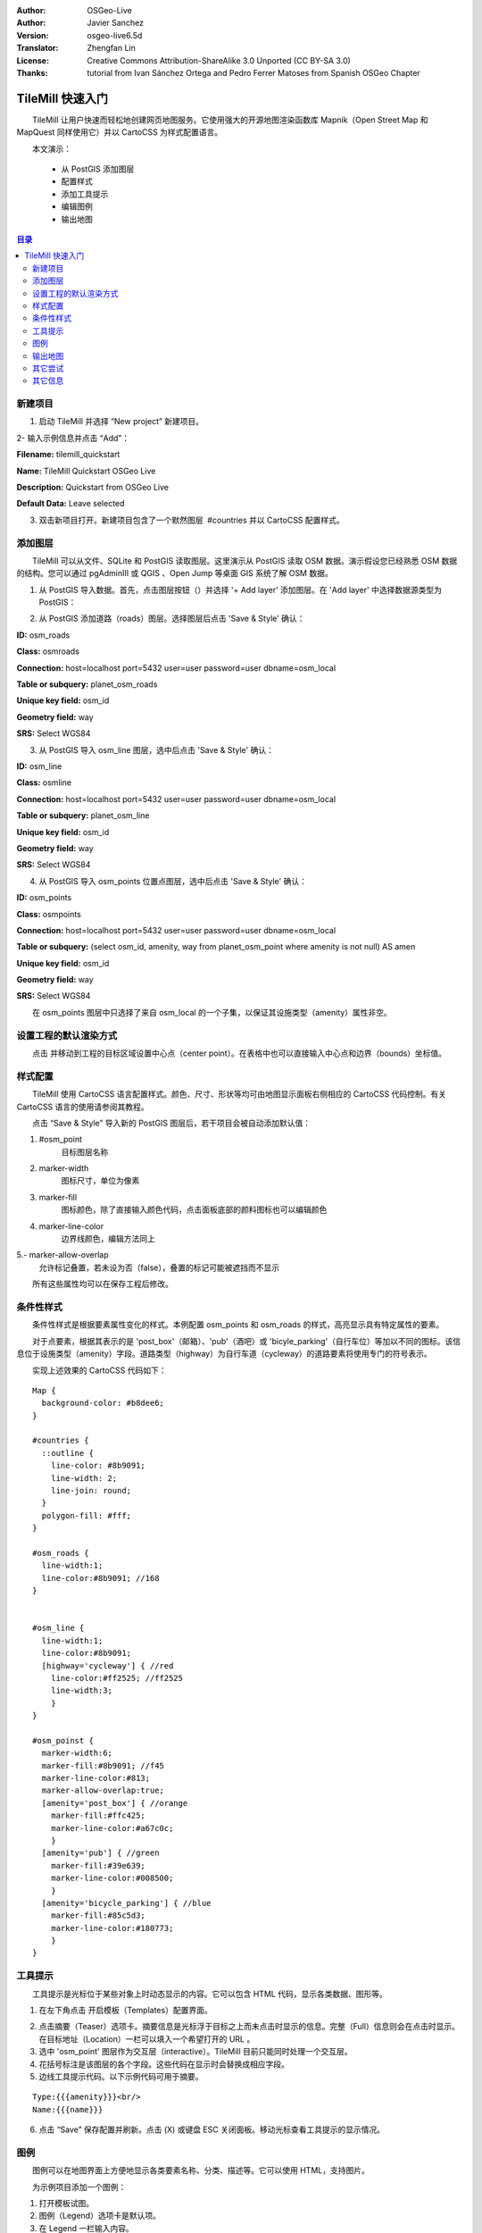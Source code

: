 :Author: OSGeo-Live
:Author: Javier Sanchez
:Version: osgeo-live6.5d
:Translator: Zhengfan Lin
:License: Creative Commons Attribution-ShareAlike 3.0 Unported (CC BY-SA 3.0)
:Thanks: tutorial from Ivan Sánchez Ortega and Pedro Ferrer Matoses from Spanish OSGeo Chapter

.. image:: /images/project_logos/logo-tilemill.png
  :scale: 75 %
  :alt: project logo
  :align: right

********************************************************************************
TileMill 快速入门
********************************************************************************

　　TileMill 让用户快速而轻松地创建网页地图服务。它使用强大的开源地图渲染函数库 Mapnik（Open Street Map 和 MapQuest 同样使用它）并以 CartoCSS 为样式配置语言。

　　本文演示：

  * 从 PostGIS 添加图层
  * 配置样式
  * 添加工具提示
  * 编辑图例
  * 输出地图

.. contents:: 目录
  
新建项目
================================================================================

1. 启动 TileMill 并选择 “New project” 新建项目。

.. image:: /images/projects/tilemill/tilemill_newproject.png
   :scale: 70 %

.. Writing Tip:
  For images, use a scale of 50% from a 1024x768 display (preferred) or
  70% from a 800x600 display.
  Images should be stored here:
    https://github.com/OSGeo/OSGeoLive-doc/tree/master/images/projects/1024x768/

2- 输入示例信息并点击 “Add”：

.. image:: /images/projects/tilemill/tilemill_projectinfo.png
   :scale: 70 %


**Filename:**	tilemill_quickstart

**Name:**	TileMill Quickstart OSGeo Live

**Description:**	Quickstart from OSGeo Live

**Default Data:**	Leave selected


3. 双击新项目打开。新建项目包含了一个默然图层  #countries 并以 CartoCSS 配置样式。


添加图层
================================================================================
　　TileMill 可以从文件、SQLite 和 PostGIS 读取图层。这里演示从 PostGIS 读取 OSM 数据。演示假设您已经熟悉 OSM 数据的结构。您可以通过 pgAdminIII 或 QGIS 、Open Jump 等桌面 GIS 系统了解 OSM 数据。

1. 从 PostGIS 导入数据。首先，点击图层按钮（|LAYER|）并选择 '+ Add layer' 添加图层。在 'Add layer' 中选择数据源类型为 PostGIS：

.. |LAYER| image:: /images/projects/tilemill/tilemill_layerbtn.png

.. image:: /images/projects/tilemill/tilemill_addpostgis.png
   :scale: 70 %

2. 从 PostGIS 添加道路（roads）图层。选择图层后点击 'Save & Style' 确认：

**ID:**	osm_roads

**Class:**	osmroads

**Connection:**	host=localhost port=5432 user=user password=user dbname=osm_local

**Table or subquery:**	planet_osm_roads

**Unique key field:**	osm_id

**Geometry field:**	way

**SRS:**	Select WGS84

3. 从 PostGIS 导入 osm_line 图层，选中后点击 'Save & Style' 确认：

**ID:**	osm_line

**Class:**	osmline

**Connection:**	host=localhost port=5432 user=user password=user dbname=osm_local

**Table or subquery:**	planet_osm_line

**Unique key field:**	osm_id

**Geometry field:**	way

**SRS:**	Select WGS84

4. 从 PostGIS 导入 osm_points 位置点图层，选中后点击 'Save & Style' 确认：

**ID:**	osm_points

**Class:**	osmpoints

**Connection:**	host=localhost port=5432 user=user password=user dbname=osm_local

**Table or subquery:**	(select osm_id, amenity, way from planet_osm_point where amenity is not null) AS amen

**Unique key field:**	osm_id

**Geometry field:**	way

**SRS:**	Select WGS84

　　在 osm_points 图层中只选择了来自 osm_local 的一个子集，以保证其设施类型（amenity）属性非空。

设置工程的默认渲染方式
================================================================================
　　点击 |TOOLS| 并移动到工程的目标区域设置中心点（center point）。在表格中也可以直接输入中心点和边界（bounds）坐标值。

.. |TOOLS| image:: /images/projects/tilemill/tilemill_confbtn.png

.. image:: /images/projects/tilemill/tilemill_project_settings.png
   :scale: 70 %

样式配置
================================================================================
　　TileMill 使用 CartoCSS 语言配置样式。颜色、尺寸、形状等均可由地图显示面板右侧相应的 CartoCSS 代码控制。有关 CartoCSS 语言的使用请参阅其教程。

　　点击 “Save & Style” 导入新的 PostGIS 图层后，若干项目会被自动添加默认值：

1. #osm_point
	目标图层名称
2. marker-width
	图标尺寸，单位为像素
3. marker-fill
	图标颜色，除了直接输入颜色代码，点击面板底部的颜料图标也可以编辑颜色

4. marker-line-color
	边界线颜色，编辑方法同上

5.- marker-allow-overlap
	允许标记叠置，若未设为否（false），叠置的标记可能被遮挡而不显示

　　所有这些属性均可以在保存工程后修改。


条件性样式
================================================================================
　　条件性样式是根据要素属性变化的样式。本例配置 osm_points 和 osm_roads 的样式，高亮显示具有特定属性的要素。

　　对于点要素，根据其表示的是 'post_box'（邮箱）、'pub'（酒吧）或 'bicyle_parking'（自行车位）等加以不同的图标。该信息位于设施类型（amenity）字段。道路类型（highway）为自行车道（cycleway）的道路要素将使用专门的符号表示。

　　实现上述效果的 CartoCSS 代码如下：
::

	Map {
	  background-color: #b8dee6;
	}

	#countries {
	  ::outline {
	    line-color: #8b9091;
	    line-width: 2;
	    line-join: round;
	  }
	  polygon-fill: #fff;
	}
	
	#osm_roads {
	  line-width:1;
	  line-color:#8b9091; //168
	}
	
	
	#osm_line {
	  line-width:1;
	  line-color:#8b9091;
	  [highway='cycleway'] { //red
	    line-color:#ff2525; //ff2525
	    line-width:3;
	    }
	}
	
	#osm_poinst {
	  marker-width:6;
	  marker-fill:#8b9091; //f45
	  marker-line-color:#813;
	  marker-allow-overlap:true;
	  [amenity='post_box'] { //orange
	    marker-fill:#ffc425;
	    marker-line-color:#a67c0c;
	    }
	  [amenity='pub'] { //green
	    marker-fill:#39e639;
	    marker-line-color:#008500;
	    }
	  [amenity='bicycle_parking'] { //blue
	    marker-fill:#85c5d3;
	    marker-line-color:#180773;
	    }
	}
	
	

.. image:: /images/projects/tilemill/tilemill_customizedview.png
   :scale: 70 %

工具提示
================================================================================

　　工具提示是光标位于某些对象上时动态显示的内容。它可以包含 HTML 代码，显示各类数据、图形等。

1. 在左下角点击 |POINTER| 开启模板（Templates）配置界面。

.. |POINTER| image:: /images/projects/tilemill/tilemill_pointerbtn.png

2. 点击摘要（Teaser）选项卡。摘要信息是光标浮于目标之上而未点击时显示的信息。完整（Full）信息则会在点击时显示。在目标地址（Location）一栏可以填入一个希望打开的 URL 。

3. 选中 'osm_point' 图层作为交互层（interactive）。TileMill 目前只能同时处理一个交互层。
4. 花括号标注是该图层的各个字段。这些代码在显示时会替换成相应字段。

5. 边线工具提示代码。以下示例代码可用于摘要。

::

	Type:{{{amenity}}}<br/>
	Name:{{{name}}}

.. image:: /images/projects/tilemill/tilemill_teaser_frm.png
   :scale: 70 %

6. 点击 “Save” 保存配置并刷新。点击 (X) 或键盘 ESC 关闭面板。移动光标查看工具提示的显示情况。


.. image:: /images/projects/tilemill/tilemill_tooltip.png
   :scale: 70 %


图例
================================================================================

　　图例可以在地图界面上方便地显示各类要素名称、分类、描述等。它可以使用 HTML，支持图片。

　　为示例项目添加一个图例：

#. 打开模板试图。
#. 图例（Legend）选项卡是默认项。
#. 在 Legend 一栏输入内容。

::

	<strong>OSGeo Live TileMill Quick Start</strong><br/>Points locate different amenities in Nottingham</br>

.. image:: /images/projects/tilemill/tilemill_legend_text.png
   :scale: 70 %

#. Click save and close the panel. You will now see your legend in the bottom right corner of the map.

.. image:: /images/projects/tilemill/tilemill_legend.png
   :scale: 70 %


输出地图
================================================================================
　　TileMill 支持输出到 MBTiles、PNG、PDF、SVG 和 Mapnik XML 文件。详见 `输出功能文档 <http://mapbox.com/tilemill/docs/manual/exporting/>`_ 。

　　输出到 MBTiles：

#. 点击 “Export” 按钮。出现一个下拉菜单。
#. 选择 “MBTiles”。显示相应的输出设置。
#. 设置文件名（Filename），默认为工程名。
#. 选择可用的缩放尺寸，本例使用 1-6 较为合适。
#. 设置中心点（Center）。该设置影响载入时默认的中心位置和缩放尺寸。手工输入坐标和点击图形均可，
#. 设置边界（Bounds）。只有边界框内的数据会被输出。手工输入坐标或按住 SHIFT 拖拽均可。默认为全球范围。
#. 点击 “Export” 执行。
#. 完成后，进度条会变为保存（Save）按钮，点击保存至指定目录。


.. image:: /images/projects/tilemill/tilemill_viewexports.png
   :scale: 70 %

　　在菜单中选择 :menuselection:`Help --> Welcome` 可以回到欢迎界面。

其它尝试
================================================================================

　　您可以继续尝试其它操作：

#. 添加您自己的样式配置。
#. 从 \*.CSV 等其它数据源获取数据。您可以参考 `TileMill 线上教程 <http://mapbox.com/tilemill/docs/crashcourse/introduction/>`_ 。


其它信息
================================================================================

.. Writing tip
  Provide links to further tutorials and other documentation.

　　除了以上演示的基本操作，TileMill 还有众多的功能：

* 在操作中随时可以点击 |HELP| 获取帮助。

.. |HELP| image:: /images/projects/tilemill/tilemill_helpbtn.png

* CartoCSS 语言 `API 文档 <http://mapbox.com/carto/api/2.1.0/>`_

* 学习如何 `将 TileMill 作为 Ubuntu 环境下的服务 <http://mapbox.com/tilemill/docs/guides/ubuntu-service/>`_

